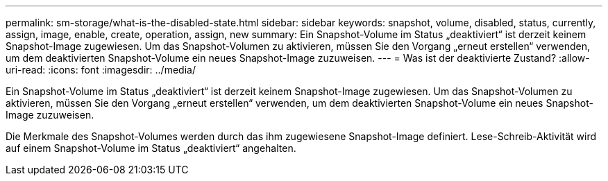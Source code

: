 ---
permalink: sm-storage/what-is-the-disabled-state.html 
sidebar: sidebar 
keywords: snapshot, volume, disabled, status, currently, assign, image, enable, create, operation, assign, new 
summary: Ein Snapshot-Volume im Status „deaktiviert“ ist derzeit keinem Snapshot-Image zugewiesen. Um das Snapshot-Volumen zu aktivieren, müssen Sie den Vorgang „erneut erstellen“ verwenden, um dem deaktivierten Snapshot-Volume ein neues Snapshot-Image zuzuweisen. 
---
= Was ist der deaktivierte Zustand?
:allow-uri-read: 
:icons: font
:imagesdir: ../media/


[role="lead"]
Ein Snapshot-Volume im Status „deaktiviert“ ist derzeit keinem Snapshot-Image zugewiesen. Um das Snapshot-Volumen zu aktivieren, müssen Sie den Vorgang „erneut erstellen“ verwenden, um dem deaktivierten Snapshot-Volume ein neues Snapshot-Image zuzuweisen.

Die Merkmale des Snapshot-Volumes werden durch das ihm zugewiesene Snapshot-Image definiert. Lese-Schreib-Aktivität wird auf einem Snapshot-Volume im Status „deaktiviert“ angehalten.

